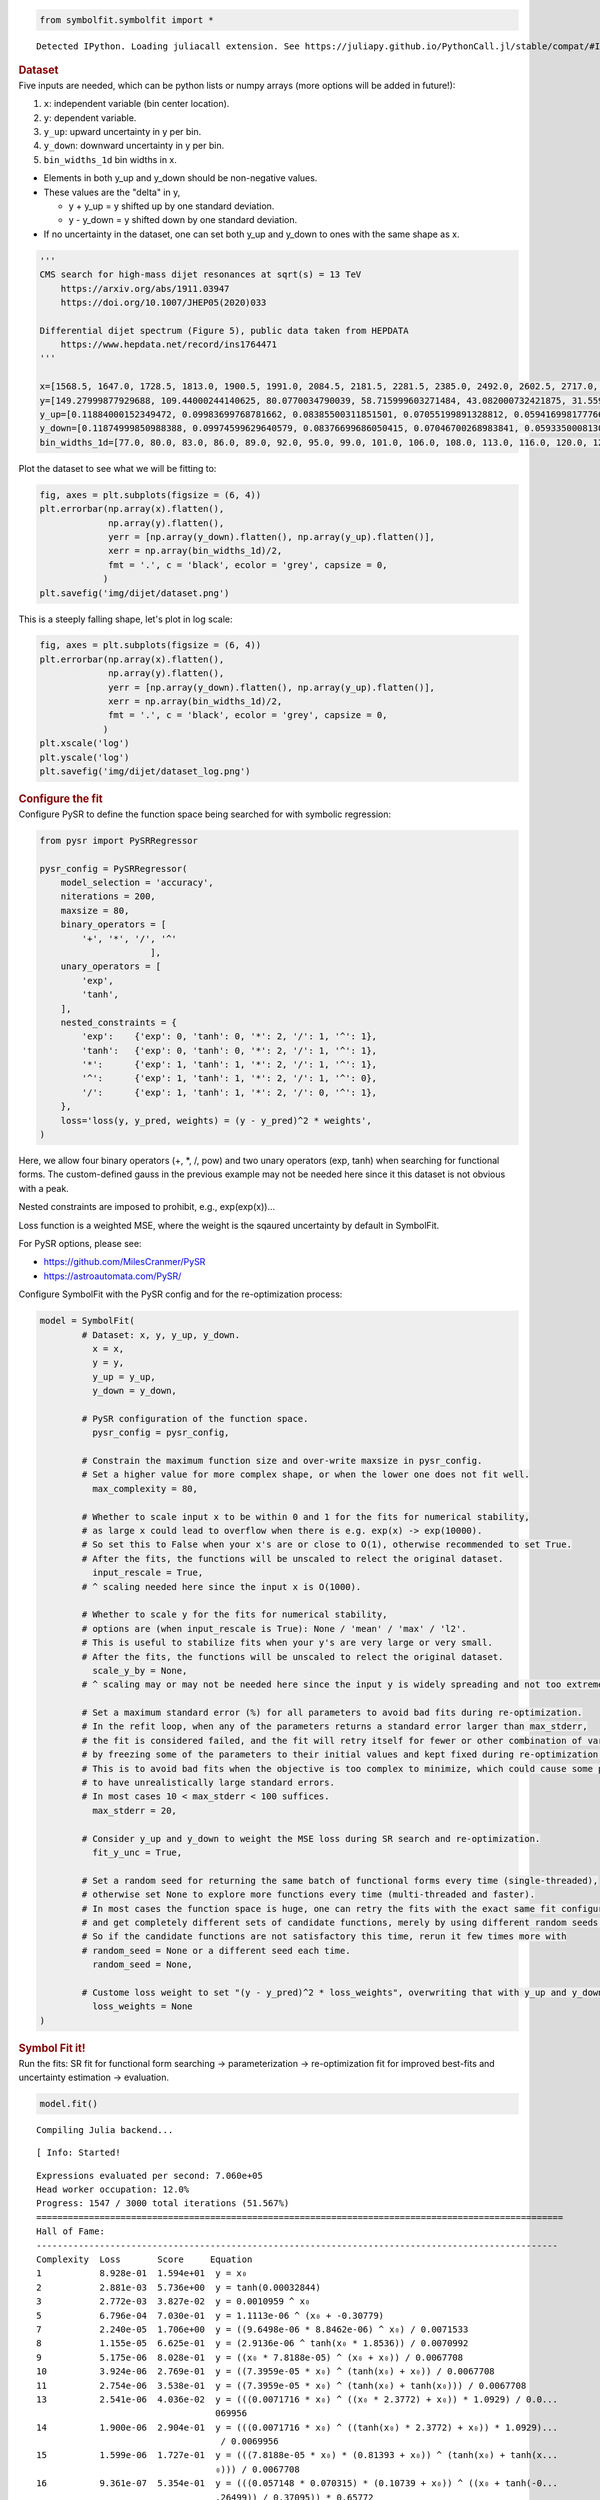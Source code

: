 .. container:: cell code
   :name: 2eb555c2-8163-4fe3-8546-3454b651e865

   .. code:: python

      from symbolfit.symbolfit import *

   .. container:: output stream stdout

      ::

         Detected IPython. Loading juliacall extension. See https://juliapy.github.io/PythonCall.jl/stable/compat/#IPython

.. container:: cell markdown
   :name: 66906c16-9eb8-43ff-aa4d-29a5ea50d033

   .. rubric:: Dataset
      :name: dataset

.. container:: cell markdown
   :name: 1bbc1b76-6d40-48d4-9dde-6cb56052d1e0

   Five inputs are needed, which can be python lists or numpy arrays
   (more options will be added in future!):

   #. ``x``: independent variable (bin center location).
   #. ``y``: dependent variable.
   #. ``y_up``: upward uncertainty in y per bin.
   #. ``y_down``: downward uncertainty in y per bin.
   #. ``bin_widths_1d`` bin widths in x.

   - Elements in both y_up and y_down should be non-negative values.
   - These values are the "delta" in y,

     - y + y_up = y shifted up by one standard deviation.
     - y - y_down = y shifted down by one standard deviation.

   - If no uncertainty in the dataset, one can set both y_up and y_down
     to ones with the same shape as x.

.. container:: cell code
   :name: 95ae43f4-d947-4c53-a133-73b163369e3d

   .. code:: python

      '''
      CMS search for high-mass dijet resonances at sqrt(s) = 13 TeV
          https://arxiv.org/abs/1911.03947
          https://doi.org/10.1007/JHEP05(2020)033

      Differential dijet spectrum (Figure 5), public data taken from HEPDATA
          https://www.hepdata.net/record/ins1764471
      '''

      x=[1568.5, 1647.0, 1728.5, 1813.0, 1900.5, 1991.0, 2084.5, 2181.5, 2281.5, 2385.0, 2492.0, 2602.5, 2717.0, 2835.0, 2957.0, 3083.0, 3213.0, 3347.5, 3487.0, 3631.0, 3779.0, 3932.0, 4090.5, 4254.0, 4423.0, 4597.5, 4777.5, 4963.5, 5155.5, 5354.0, 5559.0, 5770.0, 5988.0, 6213.5, 6446.0, 6686.0, 6934.0, 7190.0, 7454.5, 7727.5, 8009.0, 8452.0]
      y=[149.27999877929688, 109.44000244140625, 80.0770034790039, 58.715999603271484, 43.082000732421875, 31.559999465942383, 23.219999313354492, 16.982999801635742, 12.36400032043457, 9.121100425720215, 6.679200172424316, 4.889999866485596, 3.589400053024292, 2.5933001041412354, 1.902999997138977, 1.3653000593185425, 0.9902999997138977, 0.7092800140380859, 0.5142099857330322, 0.3630400002002716, 0.26298001408576965, 0.18937000632286072, 0.12946000695228577, 0.08928799629211426, 0.06131099909543991, 0.04499199986457825, 0.03179299831390381, 0.021355999633669853, 0.013650000095367432, 0.009144900366663933, 0.005454500205814838, 0.0038403000216931105, 0.0025553000159561634, 0.0015561999753117561, 0.0010168999433517456, 0.0005365100223571062, 0.00023088000307325274, 0.00022378000721801072, 0.00021629000548273325, 0.0, 7.628699677297845e-05, 1.2120999599574134e-05]
      y_up=[0.11884000152349472, 0.09983699768781662, 0.08385500311851501, 0.07055199891328812, 0.0594169981777668, 0.05002899840474129, 0.042238999158144, 0.03539599850773811, 0.029911000281572342, 0.025085000321269035, 0.021276000887155533, 0.017805000767111778, 0.015064000152051449, 0.012597999535501003, 0.010623999871313572, 0.008864900097250938, 0.007441999856382608, 0.006189499981701374, 0.005183400120586157, 0.004302599932998419, 0.003619600087404251, 0.0030181999318301678, 0.002463799901306629, 0.002022000029683113, 0.0016528000123798847, 0.001401199959218502, 0.001164300017990172, 0.0009455800172872841, 0.0007514799945056438, 0.0006105700158514082, 0.0004726200131699443, 0.0003963200142607093, 0.0003233299939893186, 0.0002555900136940181, 0.00020963999850209802, 0.00015859999984968454, 0.00011385999823687598, 0.00011036000068997964, 0.00010666000162018463, 4.726000042865053e-05, 7.420800102408975e-05, 2.787400080705993e-05]
      y_down=[0.11874999850988388, 0.09974599629640579, 0.08376699686050415, 0.07046700268983841, 0.059335000813007355, 0.049949999898672104, 0.042162999510765076, 0.035321999341249466, 0.02983899973332882, 0.02501700073480606, 0.02120799943804741, 0.017741000279784203, 0.015002000145614147, 0.012536999769508839, 0.010564999654889107, 0.008807900361716747, 0.0073866997845470905, 0.006136199925094843, 0.00513189984485507, 0.0042524999007582664, 0.0035707999486476183, 0.0029712000396102667, 0.002418200019747019, 0.0019777000416070223, 0.0016099000349640846, 0.001359499990940094, 0.0011238999431952834, 0.0009062800090759993, 0.0007132000173442066, 0.0005734399892389774, 0.0004362500039860606, 0.0003607299877330661, 0.00028870999813079834, 0.00022154999896883965, 0.00017612999363336712, 0.00012527000217232853, 7.989699952304363e-05, 7.743899914203212e-05, 7.484800153179094e-05, -0.0, 4.151900066062808e-05, 1.0026999916590285e-05]
      bin_widths_1d=[77.0, 80.0, 83.0, 86.0, 89.0, 92.0, 95.0, 99.0, 101.0, 106.0, 108.0, 113.0, 116.0, 120.0, 124.0, 128.0, 132.0, 137.0, 142.0, 146.0, 150.0, 156.0, 161.0, 166.0, 172.0, 177.0, 183.0, 189.0, 195.0, 202.0, 208.0, 214.0, 222.0, 229.0, 236.0, 244.0, 252.0, 260.0, 269.0, 277.0, 286.0, 600.0]

.. container:: cell markdown
   :name: 2c819ddd-a45e-4bb9-915e-19718576b0eb

   Plot the dataset to see what we will be fitting to:

.. container:: cell code
   :name: ee24eb08-6d27-49ec-8221-383219ae5229

   .. code:: python

      fig, axes = plt.subplots(figsize = (6, 4))
      plt.errorbar(np.array(x).flatten(),
                   np.array(y).flatten(),
                   yerr = [np.array(y_down).flatten(), np.array(y_up).flatten()],
                   xerr = np.array(bin_widths_1d)/2,
                   fmt = '.', c = 'black', ecolor = 'grey', capsize = 0,
                  )
      plt.savefig('img/dijet/dataset.png')

   .. container:: output display_data

      |image1|

.. container:: cell markdown
   :name: c86895b5-b140-4714-a3d5-742abf74f011

   This is a steeply falling shape, let's plot in log scale:

.. container:: cell code
   :name: 27b55452-5a5c-4255-8a89-90d556a8e838

   .. code:: python

      fig, axes = plt.subplots(figsize = (6, 4))
      plt.errorbar(np.array(x).flatten(),
                   np.array(y).flatten(),
                   yerr = [np.array(y_down).flatten(), np.array(y_up).flatten()],
                   xerr = np.array(bin_widths_1d)/2,
                   fmt = '.', c = 'black', ecolor = 'grey', capsize = 0,
                  )
      plt.xscale('log')
      plt.yscale('log')
      plt.savefig('img/dijet/dataset_log.png')

   .. container:: output display_data

      |image2|

.. container:: cell markdown
   :name: 8c27af64-6c06-40b7-97ca-8b55d8fab279

   .. rubric:: Configure the fit
      :name: configure-the-fit

.. container:: cell markdown
   :name: 28c4e18d-adc4-4f41-bace-96138f09a128

   Configure PySR to define the function space being searched for with
   symbolic regression:

.. container:: cell code
   :name: f3415459-b989-4cbe-8472-3fe2ae77f9be

   .. code:: python

      from pysr import PySRRegressor

      pysr_config = PySRRegressor(
          model_selection = 'accuracy',
          niterations = 200,
          maxsize = 80,
          binary_operators = [
              '+', '*', '/', '^'
                           ],
          unary_operators = [
              'exp',
              'tanh',
          ],
          nested_constraints = {
              'exp':    {'exp': 0, 'tanh': 0, '*': 2, '/': 1, '^': 1},
              'tanh':   {'exp': 0, 'tanh': 0, '*': 2, '/': 1, '^': 1},
              '*':      {'exp': 1, 'tanh': 1, '*': 2, '/': 1, '^': 1},
              '^':      {'exp': 1, 'tanh': 1, '*': 2, '/': 1, '^': 0},
              '/':      {'exp': 1, 'tanh': 1, '*': 2, '/': 0, '^': 1},
          },
          loss='loss(y, y_pred, weights) = (y - y_pred)^2 * weights',
      )

.. container:: cell markdown
   :name: ed837443-a0fc-4227-9ea9-350c898a96b2

   Here, we allow four binary operators (+, \*, /, pow) and two unary
   operators (exp, tanh) when searching for functional forms. The
   custom-defined gauss in the previous example may not be needed here
   since it this dataset is not obvious with a peak.

   Nested constraints are imposed to prohibit, e.g., exp(exp(x))...

   Loss function is a weighted MSE, where the weight is the sqaured
   uncertainty by default in SymbolFit.

   For PySR options, please see:

   - https://github.com/MilesCranmer/PySR
   - https://astroautomata.com/PySR/

.. container:: cell markdown
   :name: c904493f-a36c-4b84-bc09-5fdad6e0f6d3

   Configure SymbolFit with the PySR config and for the re-optimization
   process:

.. container:: cell code
   :name: a61d9307-8b17-42dc-9915-3a4d0f7d1c51

   .. code:: python

      model = SymbolFit(
              # Dataset: x, y, y_up, y_down.
          	x = x,
          	y = y,
          	y_up = y_up,
          	y_down = y_down,
          
              # PySR configuration of the function space.
          	pysr_config = pysr_config,
          
              # Constrain the maximum function size and over-write maxsize in pysr_config.
              # Set a higher value for more complex shape, or when the lower one does not fit well.
          	max_complexity = 80,
          
              # Whether to scale input x to be within 0 and 1 for the fits for numerical stability,
              # as large x could lead to overflow when there is e.g. exp(x) -> exp(10000).
              # So set this to False when your x's are or close to O(1), otherwise recommended to set True.
              # After the fits, the functions will be unscaled to relect the original dataset.
          	input_rescale = True,
              # ^ scaling needed here since the input x is O(1000).
          
              # Whether to scale y for the fits for numerical stability,
              # options are (when input_rescale is True): None / 'mean' / 'max' / 'l2'.
              # This is useful to stabilize fits when your y's are very large or very small.
              # After the fits, the functions will be unscaled to relect the original dataset.
          	scale_y_by = None,
              # ^ scaling may or may not be needed here since the input y is widely spreading and not too extreme.
          
              # Set a maximum standard error (%) for all parameters to avoid bad fits during re-optimization.
              # In the refit loop, when any of the parameters returns a standard error larger than max_stderr,
              # the fit is considered failed, and the fit will retry itself for fewer or other combination of varying parameters,
              # by freezing some of the parameters to their initial values and kept fixed during re-optimization.
              # This is to avoid bad fits when the objective is too complex to minimize, which could cause some parameters
              # to have unrealistically large standard errors.
              # In most cases 10 < max_stderr < 100 suffices.
          	max_stderr = 20,
          
              # Consider y_up and y_down to weight the MSE loss during SR search and re-optimization.
          	fit_y_unc = True,
          
              # Set a random seed for returning the same batch of functional forms every time (single-threaded),
              # otherwise set None to explore more functions every time (multi-threaded and faster).
              # In most cases the function space is huge, one can retry the fits with the exact same fit configuration
              # and get completely different sets of candidate functions, merely by using different random seeds.
              # So if the candidate functions are not satisfactory this time, rerun it few times more with
              # random_seed = None or a different seed each time.
          	random_seed = None,
          
              # Custome loss weight to set "(y - y_pred)^2 * loss_weights", overwriting that with y_up and y_down.
          	loss_weights = None
      )

.. container:: cell markdown
   :name: 150c9085-9eea-4fe4-9b3c-3ab1b2d727f9

   .. rubric:: Symbol Fit it!
      :name: symbol-fit-it

.. container:: cell markdown
   :name: 31867aec-575b-40fe-aa4f-7e4b6ebeffc3

   Run the fits: SR fit for functional form searching ->
   parameterization -> re-optimization fit for improved best-fits and
   uncertainty estimation -> evaluation.

.. container:: cell code
   :name: 473996da-005b-451c-a452-c1449fa8ca04

   .. code:: python

      model.fit()

   .. container:: output stream stdout

      ::

         Compiling Julia backend...

   .. container:: output stream stderr

      ::

         [ Info: Started!

   .. container:: output stream stdout

      ::


         Expressions evaluated per second: 7.060e+05
         Head worker occupation: 12.0%
         Progress: 1547 / 3000 total iterations (51.567%)
         ====================================================================================================
         Hall of Fame:
         ---------------------------------------------------------------------------------------------------
         Complexity  Loss       Score     Equation
         1           8.928e-01  1.594e+01  y = x₀
         2           2.881e-03  5.736e+00  y = tanh(0.00032844)
         3           2.772e-03  3.827e-02  y = 0.0010959 ^ x₀
         5           6.796e-04  7.030e-01  y = 1.1113e-06 ^ (x₀ + -0.30779)
         7           2.240e-05  1.706e+00  y = ((9.6498e-06 * 8.8462e-06) ^ x₀) / 0.0071533
         8           1.155e-05  6.625e-01  y = (2.9136e-06 ^ tanh(x₀ * 1.8536)) / 0.0070992
         9           5.175e-06  8.028e-01  y = ((x₀ * 7.8188e-05) ^ (x₀ + x₀)) / 0.0067708
         10          3.924e-06  2.769e-01  y = ((7.3959e-05 * x₀) ^ (tanh(x₀) + x₀)) / 0.0067708
         11          2.754e-06  3.538e-01  y = ((7.3959e-05 * x₀) ^ (tanh(x₀) + tanh(x₀))) / 0.0067708
         13          2.541e-06  4.036e-02  y = (((0.0071716 * x₀) ^ ((x₀ * 2.3772) + x₀)) * 1.0929) / 0.0...
                                           069956
         14          1.900e-06  2.904e-01  y = (((0.0071716 * x₀) ^ ((tanh(x₀) * 2.3772) + x₀)) * 1.0929)...
                                            / 0.0069956
         15          1.599e-06  1.727e-01  y = (((7.8188e-05 * x₀) * (0.81393 + x₀)) ^ (tanh(x₀) + tanh(x...
                                           ₀))) / 0.0067708
         16          9.361e-07  5.354e-01  y = (((0.057148 * 0.070315) * (0.10739 + x₀)) ^ ((x₀ + tanh(-0...
                                           .26499)) / 0.37095)) * 0.65772
         17          8.927e-07  4.746e-02  y = (((0.057148 * 0.070315) * (tanh(0.10739) + x₀)) ^ ((x₀ + t...
                                           anh(-0.26499)) / 0.37095)) * 0.65772
         18          8.234e-07  8.084e-02  y = (((tanh(0.0071716 + x₀) * 0.0071716) ^ ((tanh(x₀) * 2.3772...
                                           ) + x₀)) * 1.0929) / tanh(0.0071716)
         19          8.158e-07  9.206e-03  y = tanh(0.65772) * ((tanh(0.10739 + x₀) * (0.057148 * tanh(0....
                                           070315))) ^ ((tanh(x₀) + -0.26499) / 0.37095))
         20          5.110e-07  4.678e-01  y = (((0.057148 * 0.070315) * (tanh(0.10739) + (x₀ * exp(x₀)))...
                                           ) ^ ((x₀ + tanh(-0.26499)) / 0.37095)) * 0.65772
         21          4.908e-07  4.041e-02  y = (((tanh(0.057148) * 0.070315) * (tanh(0.10739) + (x₀ * exp...
                                           (x₀)))) ^ ((x₀ + tanh(-0.26499)) / 0.37095)) * 0.65772
         22          4.648e-07  5.430e-02  y = (((tanh(0.057148) * tanh(0.070315)) * (tanh(0.10739) + (x₀...
                                            * exp(x₀)))) ^ ((x₀ + tanh(-0.26499)) / 0.37095)) * 0.65772
         23          3.590e-07  2.584e-01  y = (0.67561 + (x₀ * 0.29366)) * (((0.058106 * (0.058106 / 0.7...
                                           3294)) * ((1.5476 * 0.058106) + x₀)) ^ ((x₀ + -0.25288) / 0.36...
                                           411))
         24          2.092e-07  5.398e-01  y = (((tanh(0.058106) * (0.058106 / 0.73294)) * ((0.058106 * 1...
                                           .5476) + x₀)) ^ ((x₀ + -0.25288) / 0.36411)) * (0.67561 + (x₀ ...
                                           ^ 1.5476))
         27          1.891e-07  3.380e-02  y = (((0.058106 * (0.058106 / tanh(0.9388))) * ((0.058106 * 1....
                                           5476) + x₀)) ^ ((x₀ + -0.25288) / 0.36411)) * (0.67561 + (x₀ ^...
                                            exp(0.6331 + -0.16463)))
         33          1.839e-07  4.643e-03  y = (((0.058106 * (0.058106 / 0.73294)) * ((0.058106 * 1.5476)...
                                            + x₀)) ^ ((x₀ + -0.25288) / 0.36411)) * (0.67561 + (((x₀ * 0....
                                           44447) ^ 1.3362) * ((2.085 + x₀) + (-0.73262 + 0.09448))))
         34          1.573e-07  1.561e-01  y = (((0.058106 * (0.058106 / 0.73294)) * ((0.058106 * 1.5476)...
                                            + x₀)) ^ ((x₀ + -0.25288) / 0.36411)) * (0.67561 + (((x₀ * 0....
                                           44447) ^ 1.3362) * ((2.085 + x₀) + (-0.73262 + tanh(x₀)))))
         35          1.531e-07  2.676e-02  y = (((0.058106 * (0.058106 / 0.73294)) * ((0.058106 * 1.5476)...
                                            + x₀)) ^ ((x₀ + -0.25288) / 0.36411)) * (0.67561 + (((x₀ * 0....
                                           44447) ^ 1.3362) * ((2.085 + x₀) + (tanh(-0.73262) + tanh(x₀))...
                                           )))
         36          1.423e-07  7.321e-02  y = (tanh(((0.058106 / 0.73294) * 0.058106) * ((1.5476 * 0.058...
                                           106) + x₀)) ^ ((-0.25288 + x₀) / 0.36411)) * ((((0.36411 / exp...
                                           ((0.058106 * x₀) ^ (x₀ * x₀))) + x₀) * tanh(x₀)) + 0.67561)
         42          1.272e-07  1.869e-02  y = (((0.050579 * (tanh(0.050579) / ((0.93876 + x₀) + -0.13225...
                                           ))) * (0.089366 + x₀)) ^ (((x₀ * 0.91552) + tanh(-0.26075)) / ...
                                           0.35464)) * ((((((0.93759 ^ 0.36767) * tanh(0.52264)) + tanh(x...
                                           ₀)) + x₀) * (-0.35792 + x₀)) + tanh(0.67821))
         ---------------------------------------------------------------------------------------------------
         ====================================================================================================
         Press 'q' and then <enter> to stop execution early.


         Checking if pysr_model_temp.pkl exists...
         Loading model from pysr_model_temp.pkl


         Re-optimizing parameterized candidate function 1/26...
         Re-optimizing parameterized candidate function 2/26...bad fits 2/2...
         Re-optimizing parameterized candidate function 3/26...bad fits 2/2...
         Re-optimizing parameterized candidate function 4/26...bad fits 2/2...
             >>> loop of re-parameterization with less NDF for bad fits 3/4...

         Re-optimizing parameterized candidate function 5/26...
             >>> loop of re-parameterization with less NDF for bad fits 2/4...

         Re-optimizing parameterized candidate function 6/26...
             >>> loop of re-parameterization with less NDF for bad fits 2/8...

         Re-optimizing parameterized candidate function 7/26...
             >>> loop of re-parameterization with less NDF for bad fits 1/4...

         Re-optimizing parameterized candidate function 8/26...
             >>> loop of re-parameterization with less NDF for bad fits 1/4...

         Re-optimizing parameterized candidate function 9/26...
             >>> loop of re-parameterization with less NDF for bad fits 1/4...

         Re-optimizing parameterized candidate function 10/26...
             >>> loop of re-parameterization with less NDF for bad fits 1/4...

         Re-optimizing parameterized candidate function 11/26...
             >>> loop of re-parameterization with less NDF for bad fits 1/4...

         Re-optimizing parameterized candidate function 12/26...
             >>> loop of re-parameterization with less NDF for bad fits 1/4...

         Re-optimizing parameterized candidate function 13/26...
             >>> loop of re-parameterization with less NDF for bad fits 2/32...

         Re-optimizing parameterized candidate function 14/26...
             >>> loop of re-parameterization with less NDF for bad fits 2/32...

         Re-optimizing parameterized candidate function 15/26...
             >>> loop of re-parameterization with less NDF for bad fits 2/32...

         Re-optimizing parameterized candidate function 16/26...
             >>> loop of re-parameterization with less NDF for bad fits 2/32...

         Re-optimizing parameterized candidate function 17/26...
             >>> loop of re-parameterization with less NDF for bad fits 2/32...

         Re-optimizing parameterized candidate function 18/26...
             >>> loop of re-parameterization with less NDF for bad fits 15/64...

         Re-optimizing parameterized candidate function 19/26...
             >>> loop of re-parameterization with less NDF for bad fits 10/128...

         Re-optimizing parameterized candidate function 20/26...
             >>> loop of re-parameterization with less NDF for bad fits 3/32...

         Re-optimizing parameterized candidate function 21/26...
             >>> loop of re-parameterization with less NDF for bad fits 14/64...

         Re-optimizing parameterized candidate function 22/26...
             >>> loop of re-parameterization with less NDF for bad fits 14/64...

         Re-optimizing parameterized candidate function 23/26...
             >>> loop of re-parameterization with less NDF for bad fits 14/64...

         Re-optimizing parameterized candidate function 24/26...
             >>> loop of re-parameterization with less NDF for bad fits 14/64...

         Re-optimizing parameterized candidate function 25/26...
             >>> loop of re-parameterization with less NDF for bad fits 30/128...

         Re-optimizing parameterized candidate function 26/26...
             >>> loop of re-parameterization with less NDF for bad fits 9/128...

.. container:: cell markdown
   :name: b23a91aa-2272-4b6d-8862-f0fa8fc96ae4

   .. rubric:: Save results to output files
      :name: save-results-to-output-files

.. container:: cell markdown
   :name: 75b09236-4174-4e45-812d-5646ee872729

   Save results to csv tables:

   - ``candidates.csv``: saves all candidate functions and evaluations
     in a csv table.
   - ``candidates_reduced.csv``: saves a reduced version for essential
     information without intermediate results.

.. container:: cell code
   :name: 014cd1d2-0b50-431d-9a47-3b356de10d14

   .. code:: python

      model.save_to_csv(output_dir = 'output_dijet/')

   .. container:: output stream stdout

      ::

         Saving full results >>> output_dijet/candidates.csv
         Saving reduced results >>> output_dijet/candidates_reduced.csv

.. container:: cell markdown
   :name: 645acdb2-bee0-4394-98a5-5bc0d008baba

   Plot results to pdf files:

   - ``candidates.pdf``: plots all candidate functions with associated
     uncertainties one by one for fit quality evaluation.
   - ``candidates_sampling.pdf``: plots all candidate functions with
     total uncertainty coverage generated by sampling parameters.
   - ``candidates_gof.pdf``: plots the goodness-of-fit scores.
   - ``candidates_correlation.pdf``: plots the correlation matrices for
     the parameters of the candidate functions.

.. container:: cell code
   :name: cd1b926b-6942-4e5c-8b32-1570be622800

   .. code:: python

      model.plot_to_pdf(
          	output_dir = 'output_dijet/',
          	bin_widths_1d = bin_widths_1d,
          	#bin_edges_2d = bin_edges_2d,
          	plot_logy = True,
          	plot_logx = True,
              sampling_95quantile = False
      )

   .. container:: output stream stdout

      ::

         Plotting candidate functions 26/26 >>> output_dijet/candidates.pdf
         Plotting candidate functions (sampling parameters) 26/26 >>> output_dijet/candidates_sampling.pdf
         Plotting correlation matrices 26/26 >>> output_dijet/candidates_correlation.pdf
         Plotting goodness-of-fit scores >>> output_dijet/candidates_gof.pdf

   .. container:: output display_data

      |image3|

.. |image1| image:: 714b7af4dcf88052e1652508d2d50c87584fab14.png
.. |image2| image:: 9f4bd180c8543b2e75a0c4d4682188db41df7ebc.png
.. |image3| image:: 4e4f1112d168b44ba4af597306166611b5dfbf24.png
